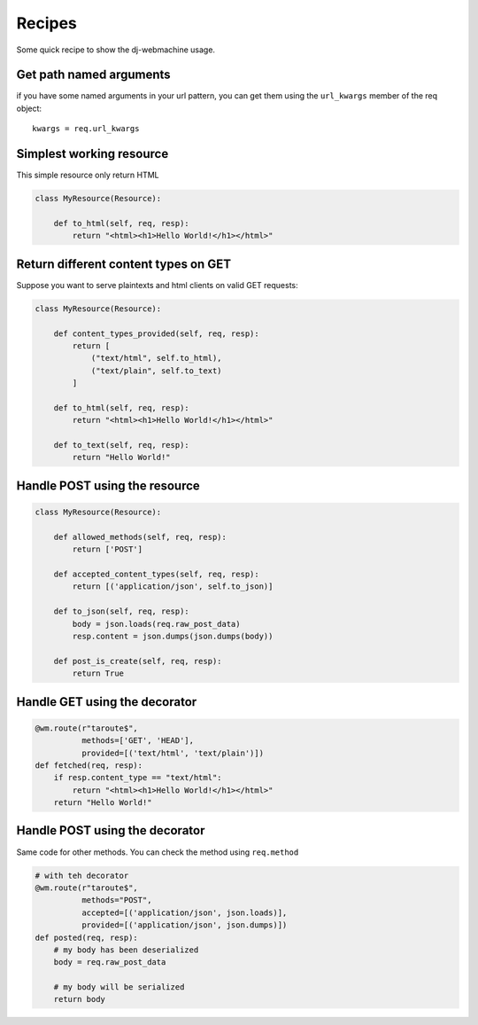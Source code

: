 .. _recipe:

Recipes
-------

Some quick recipe to show the dj-webmachine usage.

Get path named arguments
++++++++++++++++++++++++

if you have some named arguments in your url pattern, you can get them
using the ``url_kwargs`` member of the req object::

    kwargs = req.url_kwargs

Simplest working resource
+++++++++++++++++++++++++

This simple resource only return HTML

.. code-block:: python

    class MyResource(Resource):
        
        def to_html(self, req, resp):
            return "<html><h1>Hello World!</h1></html>"

Return different content types on GET
+++++++++++++++++++++++++++++++++++++

Suppose you want to serve plaintexts and html clients on valid GET
requests:

.. code-block:: python

    class MyResource(Resource):
        
        def content_types_provided(self, req, resp):
            return [
                ("text/html", self.to_html),
                ("text/plain", self.to_text)
            ]

        def to_html(self, req, resp):
            return "<html><h1>Hello World!</h1></html>"

        def to_text(self, req, resp):
            return "Hello World!"

Handle POST using the resource
++++++++++++++++++++++++++++++

.. code-block:: python

    class MyResource(Resource):

        def allowed_methods(self, req, resp):
            return ['POST']
        
        def accepted_content_types(self, req, resp):
            return [('application/json', self.to_json)]

        def to_json(self, req, resp):
            body = json.loads(req.raw_post_data)
            resp.content = json.dumps(json.dumps(body))

        def post_is_create(self, req, resp):
            return True

Handle GET using the decorator
++++++++++++++++++++++++++++++

.. code-block:: python

    @wm.route(r"taroute$", 
              methods=['GET', 'HEAD'],
              provided=[('text/html', 'text/plain')])
    def fetched(req, resp):
        if resp.content_type == "text/html":
            return "<html><h1>Hello World!</h1></html>"
        return "Hello World!"
        
Handle POST using the decorator
+++++++++++++++++++++++++++++++

Same code for other methods. You can check the method using
``req.method``

.. code-block:: python

    # with teh decorator
    @wm.route(r"taroute$", 
              methods="POST",
              accepted=[('application/json', json.loads)],
              provided=[('application/json', json.dumps)])
    def posted(req, resp):
        # my body has been deserialized
        body = req.raw_post_data
        
        # my body will be serialized
        return body
